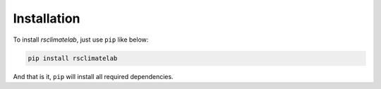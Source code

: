 Installation
=============================================================
To install `rsclimatelab`, just use ``pip`` like below:

.. code-block:: bash

    pip install rsclimatelab

And that is it, ``pip`` will install all required dependencies.